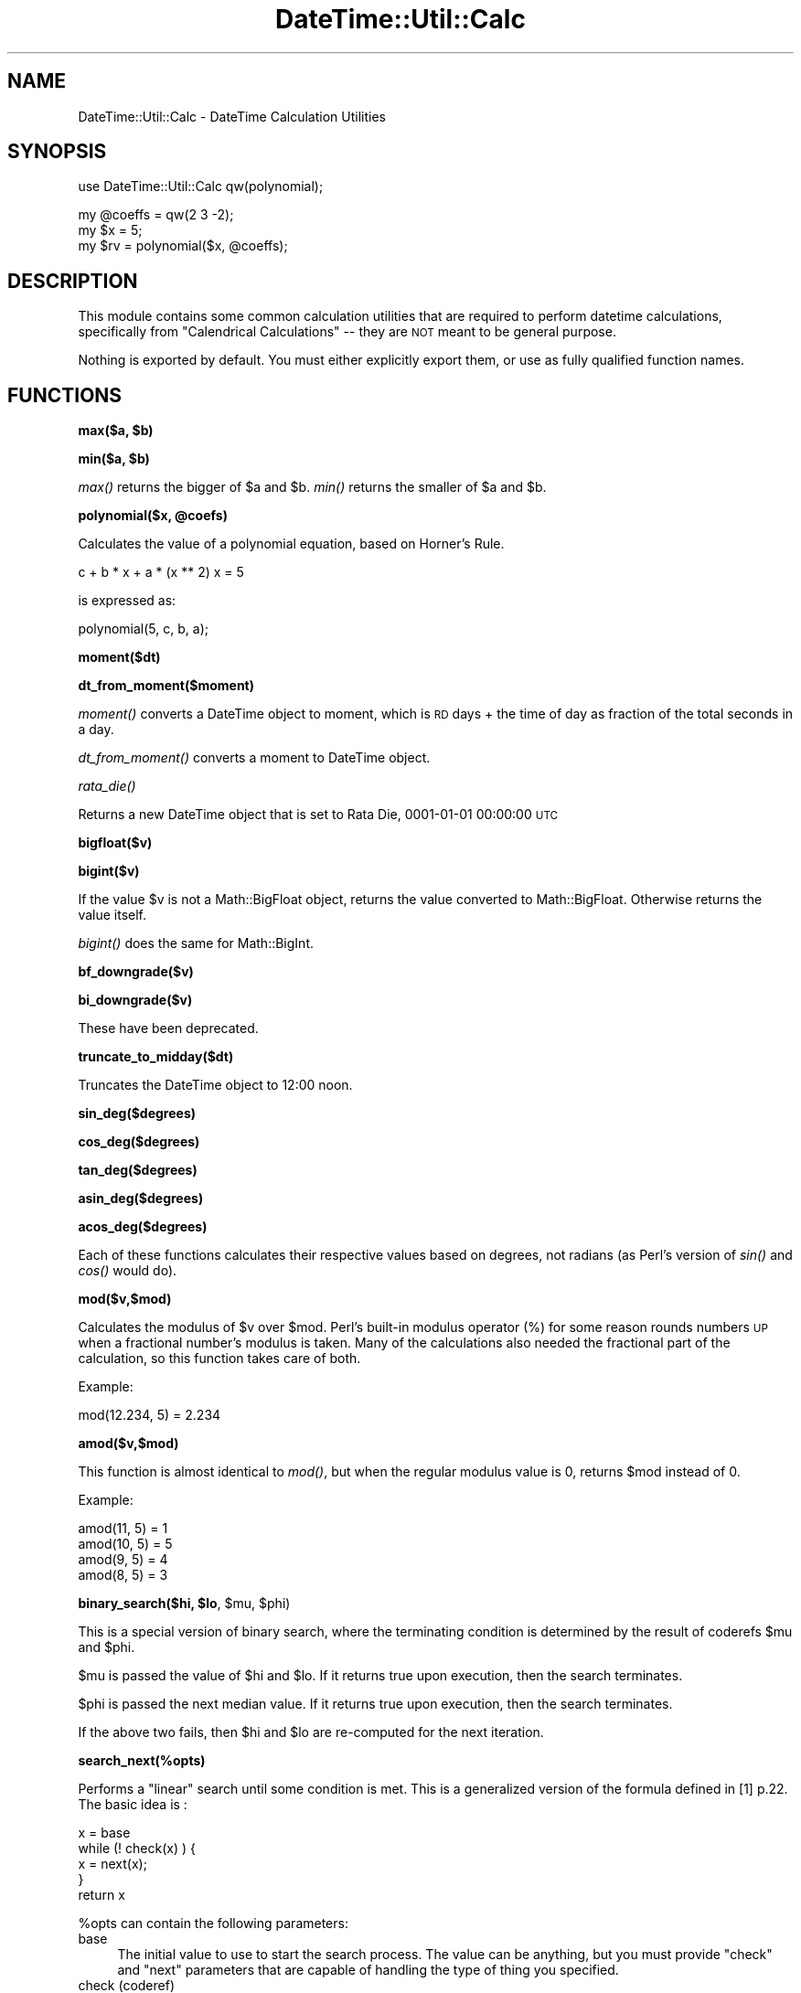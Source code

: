 .\" Automatically generated by Pod::Man v1.37, Pod::Parser v1.35
.\"
.\" Standard preamble:
.\" ========================================================================
.de Sh \" Subsection heading
.br
.if t .Sp
.ne 5
.PP
\fB\\$1\fR
.PP
..
.de Sp \" Vertical space (when we can't use .PP)
.if t .sp .5v
.if n .sp
..
.de Vb \" Begin verbatim text
.ft CW
.nf
.ne \\$1
..
.de Ve \" End verbatim text
.ft R
.fi
..
.\" Set up some character translations and predefined strings.  \*(-- will
.\" give an unbreakable dash, \*(PI will give pi, \*(L" will give a left
.\" double quote, and \*(R" will give a right double quote.  | will give a
.\" real vertical bar.  \*(C+ will give a nicer C++.  Capital omega is used to
.\" do unbreakable dashes and therefore won't be available.  \*(C` and \*(C'
.\" expand to `' in nroff, nothing in troff, for use with C<>.
.tr \(*W-|\(bv\*(Tr
.ds C+ C\v'-.1v'\h'-1p'\s-2+\h'-1p'+\s0\v'.1v'\h'-1p'
.ie n \{\
.    ds -- \(*W-
.    ds PI pi
.    if (\n(.H=4u)&(1m=24u) .ds -- \(*W\h'-12u'\(*W\h'-12u'-\" diablo 10 pitch
.    if (\n(.H=4u)&(1m=20u) .ds -- \(*W\h'-12u'\(*W\h'-8u'-\"  diablo 12 pitch
.    ds L" ""
.    ds R" ""
.    ds C` ""
.    ds C' ""
'br\}
.el\{\
.    ds -- \|\(em\|
.    ds PI \(*p
.    ds L" ``
.    ds R" ''
'br\}
.\"
.\" If the F register is turned on, we'll generate index entries on stderr for
.\" titles (.TH), headers (.SH), subsections (.Sh), items (.Ip), and index
.\" entries marked with X<> in POD.  Of course, you'll have to process the
.\" output yourself in some meaningful fashion.
.if \nF \{\
.    de IX
.    tm Index:\\$1\t\\n%\t"\\$2"
..
.    nr % 0
.    rr F
.\}
.\"
.\" For nroff, turn off justification.  Always turn off hyphenation; it makes
.\" way too many mistakes in technical documents.
.hy 0
.if n .na
.\"
.\" Accent mark definitions (@(#)ms.acc 1.5 88/02/08 SMI; from UCB 4.2).
.\" Fear.  Run.  Save yourself.  No user-serviceable parts.
.    \" fudge factors for nroff and troff
.if n \{\
.    ds #H 0
.    ds #V .8m
.    ds #F .3m
.    ds #[ \f1
.    ds #] \fP
.\}
.if t \{\
.    ds #H ((1u-(\\\\n(.fu%2u))*.13m)
.    ds #V .6m
.    ds #F 0
.    ds #[ \&
.    ds #] \&
.\}
.    \" simple accents for nroff and troff
.if n \{\
.    ds ' \&
.    ds ` \&
.    ds ^ \&
.    ds , \&
.    ds ~ ~
.    ds /
.\}
.if t \{\
.    ds ' \\k:\h'-(\\n(.wu*8/10-\*(#H)'\'\h"|\\n:u"
.    ds ` \\k:\h'-(\\n(.wu*8/10-\*(#H)'\`\h'|\\n:u'
.    ds ^ \\k:\h'-(\\n(.wu*10/11-\*(#H)'^\h'|\\n:u'
.    ds , \\k:\h'-(\\n(.wu*8/10)',\h'|\\n:u'
.    ds ~ \\k:\h'-(\\n(.wu-\*(#H-.1m)'~\h'|\\n:u'
.    ds / \\k:\h'-(\\n(.wu*8/10-\*(#H)'\z\(sl\h'|\\n:u'
.\}
.    \" troff and (daisy-wheel) nroff accents
.ds : \\k:\h'-(\\n(.wu*8/10-\*(#H+.1m+\*(#F)'\v'-\*(#V'\z.\h'.2m+\*(#F'.\h'|\\n:u'\v'\*(#V'
.ds 8 \h'\*(#H'\(*b\h'-\*(#H'
.ds o \\k:\h'-(\\n(.wu+\w'\(de'u-\*(#H)/2u'\v'-.3n'\*(#[\z\(de\v'.3n'\h'|\\n:u'\*(#]
.ds d- \h'\*(#H'\(pd\h'-\w'~'u'\v'-.25m'\f2\(hy\fP\v'.25m'\h'-\*(#H'
.ds D- D\\k:\h'-\w'D'u'\v'-.11m'\z\(hy\v'.11m'\h'|\\n:u'
.ds th \*(#[\v'.3m'\s+1I\s-1\v'-.3m'\h'-(\w'I'u*2/3)'\s-1o\s+1\*(#]
.ds Th \*(#[\s+2I\s-2\h'-\w'I'u*3/5'\v'-.3m'o\v'.3m'\*(#]
.ds ae a\h'-(\w'a'u*4/10)'e
.ds Ae A\h'-(\w'A'u*4/10)'E
.    \" corrections for vroff
.if v .ds ~ \\k:\h'-(\\n(.wu*9/10-\*(#H)'\s-2\u~\d\s+2\h'|\\n:u'
.if v .ds ^ \\k:\h'-(\\n(.wu*10/11-\*(#H)'\v'-.4m'^\v'.4m'\h'|\\n:u'
.    \" for low resolution devices (crt and lpr)
.if \n(.H>23 .if \n(.V>19 \
\{\
.    ds : e
.    ds 8 ss
.    ds o a
.    ds d- d\h'-1'\(ga
.    ds D- D\h'-1'\(hy
.    ds th \o'bp'
.    ds Th \o'LP'
.    ds ae ae
.    ds Ae AE
.\}
.rm #[ #] #H #V #F C
.\" ========================================================================
.\"
.IX Title "DateTime::Util::Calc 3"
.TH DateTime::Util::Calc 3 "2007-05-30" "perl v5.8.9" "User Contributed Perl Documentation"
.SH "NAME"
DateTime::Util::Calc \- DateTime Calculation Utilities
.SH "SYNOPSIS"
.IX Header "SYNOPSIS"
.Vb 1
\&  use DateTime::Util::Calc qw(polynomial);
.Ve
.PP
.Vb 3
\&  my @coeffs = qw(2 3 -2);
\&  my $x      = 5;
\&  my $rv     = polynomial($x, @coeffs);
.Ve
.SH "DESCRIPTION"
.IX Header "DESCRIPTION"
This module contains some common calculation utilities that are required
to perform datetime calculations, specifically from \*(L"Calendrical Calculations\*(R"
\&\*(-- they are \s-1NOT\s0 meant to be general purpose.
.PP
Nothing is exported by default. You must either explicitly export them,
or use as fully qualified function names.
.SH "FUNCTIONS"
.IX Header "FUNCTIONS"
.ie n .Sh "max($a, $b)"
.el .Sh "max($a, \f(CW$b\fP)"
.IX Subsection "max($a, $b)"
.ie n .Sh "min($a, $b)"
.el .Sh "min($a, \f(CW$b\fP)"
.IX Subsection "min($a, $b)"
\&\fImax()\fR returns the bigger of \f(CW$a\fR and \f(CW$b\fR. \fImin()\fR returns the smaller of \f(CW$a\fR and \f(CW$b\fR.
.ie n .Sh "polynomial($x, @coefs)"
.el .Sh "polynomial($x, \f(CW@coefs\fP)"
.IX Subsection "polynomial($x, @coefs)"
Calculates the value of a polynomial equation, based on Horner's Rule.
.PP
.Vb 1
\&   c + b * x + a * (x ** 2)     x = 5
.Ve
.PP
is expressed as:
.PP
.Vb 1
\&   polynomial(5, c, b, a);
.Ve
.Sh "moment($dt)"
.IX Subsection "moment($dt)"
.Sh "dt_from_moment($moment)"
.IX Subsection "dt_from_moment($moment)"
\&\fImoment()\fR converts a DateTime object to moment, which is \s-1RD\s0 days + the time 
of day as fraction of the total seconds in a day.
.PP
\&\fIdt_from_moment()\fR converts a moment to DateTime object.
.Sh "\fIrata_die()\fP"
.IX Subsection "rata_die()"
Returns a new DateTime object that is set to Rata Die, 0001\-01\-01 00:00:00 \s-1UTC\s0
.Sh "bigfloat($v)"
.IX Subsection "bigfloat($v)"
.Sh "bigint($v)"
.IX Subsection "bigint($v)"
If the value \f(CW$v\fR is not a Math::BigFloat object, returns the value converted
to Math::BigFloat. Otherwise returns the value itself.
.PP
\&\fIbigint()\fR does the same for Math::BigInt.
.Sh "bf_downgrade($v)"
.IX Subsection "bf_downgrade($v)"
.Sh "bi_downgrade($v)"
.IX Subsection "bi_downgrade($v)"
These have been deprecated.
.Sh "truncate_to_midday($dt)"
.IX Subsection "truncate_to_midday($dt)"
Truncates the DateTime object to 12:00 noon.
.Sh "sin_deg($degrees)"
.IX Subsection "sin_deg($degrees)"
.Sh "cos_deg($degrees)"
.IX Subsection "cos_deg($degrees)"
.Sh "tan_deg($degrees)"
.IX Subsection "tan_deg($degrees)"
.Sh "asin_deg($degrees)"
.IX Subsection "asin_deg($degrees)"
.Sh "acos_deg($degrees)"
.IX Subsection "acos_deg($degrees)"
Each of these functions calculates their respective values based on degrees,
not radians (as Perl's version of \fIsin()\fR and \fIcos()\fR would do).
.Sh "mod($v,$mod)"
.IX Subsection "mod($v,$mod)"
Calculates the modulus of \f(CW$v\fR over \f(CW$mod\fR. Perl's built-in modulus operator (%)
for some reason rounds numbers \s-1UP\s0 when a fractional number's modulus is
taken. Many of the calculations also needed the fractional part of the
calculation, so this function takes care of both.
.PP
Example:
.PP
.Vb 1
\&  mod(12.234, 5) = 2.234
.Ve
.Sh "amod($v,$mod)"
.IX Subsection "amod($v,$mod)"
This function is almost identical to \fImod()\fR, but when the regular modulus value
is 0, returns \f(CW$mod\fR instead of 0.
.PP
Example:
.PP
.Vb 4
\&  amod(11, 5) = 1
\&  amod(10, 5) = 5
\&  amod(9, 5)  = 4
\&  amod(8, 5)  = 3
.Ve
.ie n .Sh "binary_search($hi, $lo\fP, \f(CW$mu\fP, \f(CW$phi)"
.el .Sh "binary_search($hi, \f(CW$lo\fP, \f(CW$mu\fP, \f(CW$phi\fP)"
.IX Subsection "binary_search($hi, $lo, $mu, $phi)"
This is a special version of binary search, where the terminating condition
is determined by the result of coderefs \f(CW$mu\fR and \f(CW$phi\fR.
.PP
$mu is passed the value of \f(CW$hi\fR and \f(CW$lo\fR. If it returns true upon execution,
then the search terminates. 
.PP
$phi is passed the next median value. If it returns true upon execution,
then the search terminates.
.PP
If the above two fails, then \f(CW$hi\fR and \f(CW$lo\fR are re-computed for the next
iteration.
.Sh "search_next(%opts)"
.IX Subsection "search_next(%opts)"
Performs a \*(L"linear\*(R" search until some condition is met. This is a generalized
version of the formula defined in [1] p.22. The basic idea is :
.PP
.Vb 5
\&  x = base
\&  while (! check(x) ) {
\&     x = next(x);
\&  }
\&  return x
.Ve
.PP
%opts can contain the following parameters:
.IP "base" 4
.IX Item "base"
The initial value to use to start the search process. The value can be
anything, but you must provide \f(CW\*(C`check\*(C'\fR and \f(CW\*(C`next\*(C'\fR parameters that are
capable of handling the type of thing you specified.
.IP "check (coderef)" 4
.IX Item "check (coderef)"
Code to be executed to determine the end of the search. The function receives
the current value of \*(L"x\*(R", and should return a true value if the condition
to end the loop has been reached
.IP "next (coderef, optional)" 4
.IX Item "next (coderef, optional)"
Code to be executed to determine the next value of \*(L"x\*(R". The function receives
the current value of \*(L"x\*(R", and should return the value to be used for the
next iteration.
.Sp
If unspecified, it will use a function that blindly adds 1 to whatever x is.
(so if you specified a number for \f(CW\*(C`base\*(C'\fR, it should work \*(-- but if you
passed an object like DateTime, it will probably be an error)
.PP
So for example, to iterate through 1 through 9, you could do something
like this
.PP
.Vb 4
\&  my $x = search_next(
\&    base => 1,
\&    check => sub { $_[0] == 9 }
\&  );
.Ve
.PP
And \f(CW$x\fR will be set to 9. For a more interesting example, we could look
for a DateTime object \f(CW$dt\fR matching a certain condition \f(CW\*(C`foo()\*(C'\fR:
.PP
.Vb 5
\&  my $dt = search_next(
\&    base  => $base_date,
\&    check => \e&foo,
\&    next  => sub { $_[0] + DateTime::Duration->new(days => 1) }
\&  );
.Ve
.Sh "deg2rad"
.IX Subsection "deg2rad"
Converts degrees to radians using Math::Trig, but works for Math::BigInt
objects as well.
.Sh "revolution($angle_in_degrees)"
.IX Subsection "revolution($angle_in_degrees)"
Reduces any angle to within the first revolution by sbtracting or adding
even multiples of 360.0.
.Sh "rev180($angle_in_degrees)"
.IX Subsection "rev180($angle_in_degrees)"
Reduces input to within +180..+180 degrees
.ie n .Sh "angle($h, $m\fP, \f(CW$s)"
.el .Sh "angle($h, \f(CW$m\fP, \f(CW$s\fP)"
.IX Subsection "angle($h, $m, $s)"
.SH "AUTHOR"
.IX Header "AUTHOR"
Copyright (c) 2004\-2007 Daisuke Maki <daisuke@endeworks.jp>
